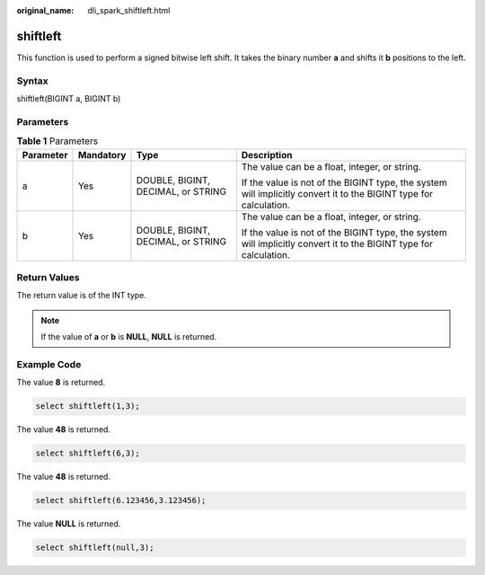 :original_name: dli_spark_shiftleft.html

.. _dli_spark_shiftleft:

shiftleft
=========

This function is used to perform a signed bitwise left shift. It takes the binary number **a** and shifts it **b** positions to the left.

Syntax
------

shiftleft(BIGINT a, BIGINT b)

Parameters
----------

.. table:: **Table 1** Parameters

   +-----------------+-----------------+------------------------------------+-------------------------------------------------------------------------------------------------------------------+
   | Parameter       | Mandatory       | Type                               | Description                                                                                                       |
   +=================+=================+====================================+===================================================================================================================+
   | a               | Yes             | DOUBLE, BIGINT, DECIMAL, or STRING | The value can be a float, integer, or string.                                                                     |
   |                 |                 |                                    |                                                                                                                   |
   |                 |                 |                                    | If the value is not of the BIGINT type, the system will implicitly convert it to the BIGINT type for calculation. |
   +-----------------+-----------------+------------------------------------+-------------------------------------------------------------------------------------------------------------------+
   | b               | Yes             | DOUBLE, BIGINT, DECIMAL, or STRING | The value can be a float, integer, or string.                                                                     |
   |                 |                 |                                    |                                                                                                                   |
   |                 |                 |                                    | If the value is not of the BIGINT type, the system will implicitly convert it to the BIGINT type for calculation. |
   +-----------------+-----------------+------------------------------------+-------------------------------------------------------------------------------------------------------------------+

Return Values
-------------

The return value is of the INT type.

.. note::

   If the value of **a** or **b** is **NULL**, **NULL** is returned.

Example Code
------------

The value **8** is returned.

.. code-block::

   select shiftleft(1,3);

The value **48** is returned.

.. code-block::

   select shiftleft(6,3);

The value **48** is returned.

.. code-block::

   select shiftleft(6.123456,3.123456);

The value **NULL** is returned.

.. code-block::

   select shiftleft(null,3);
